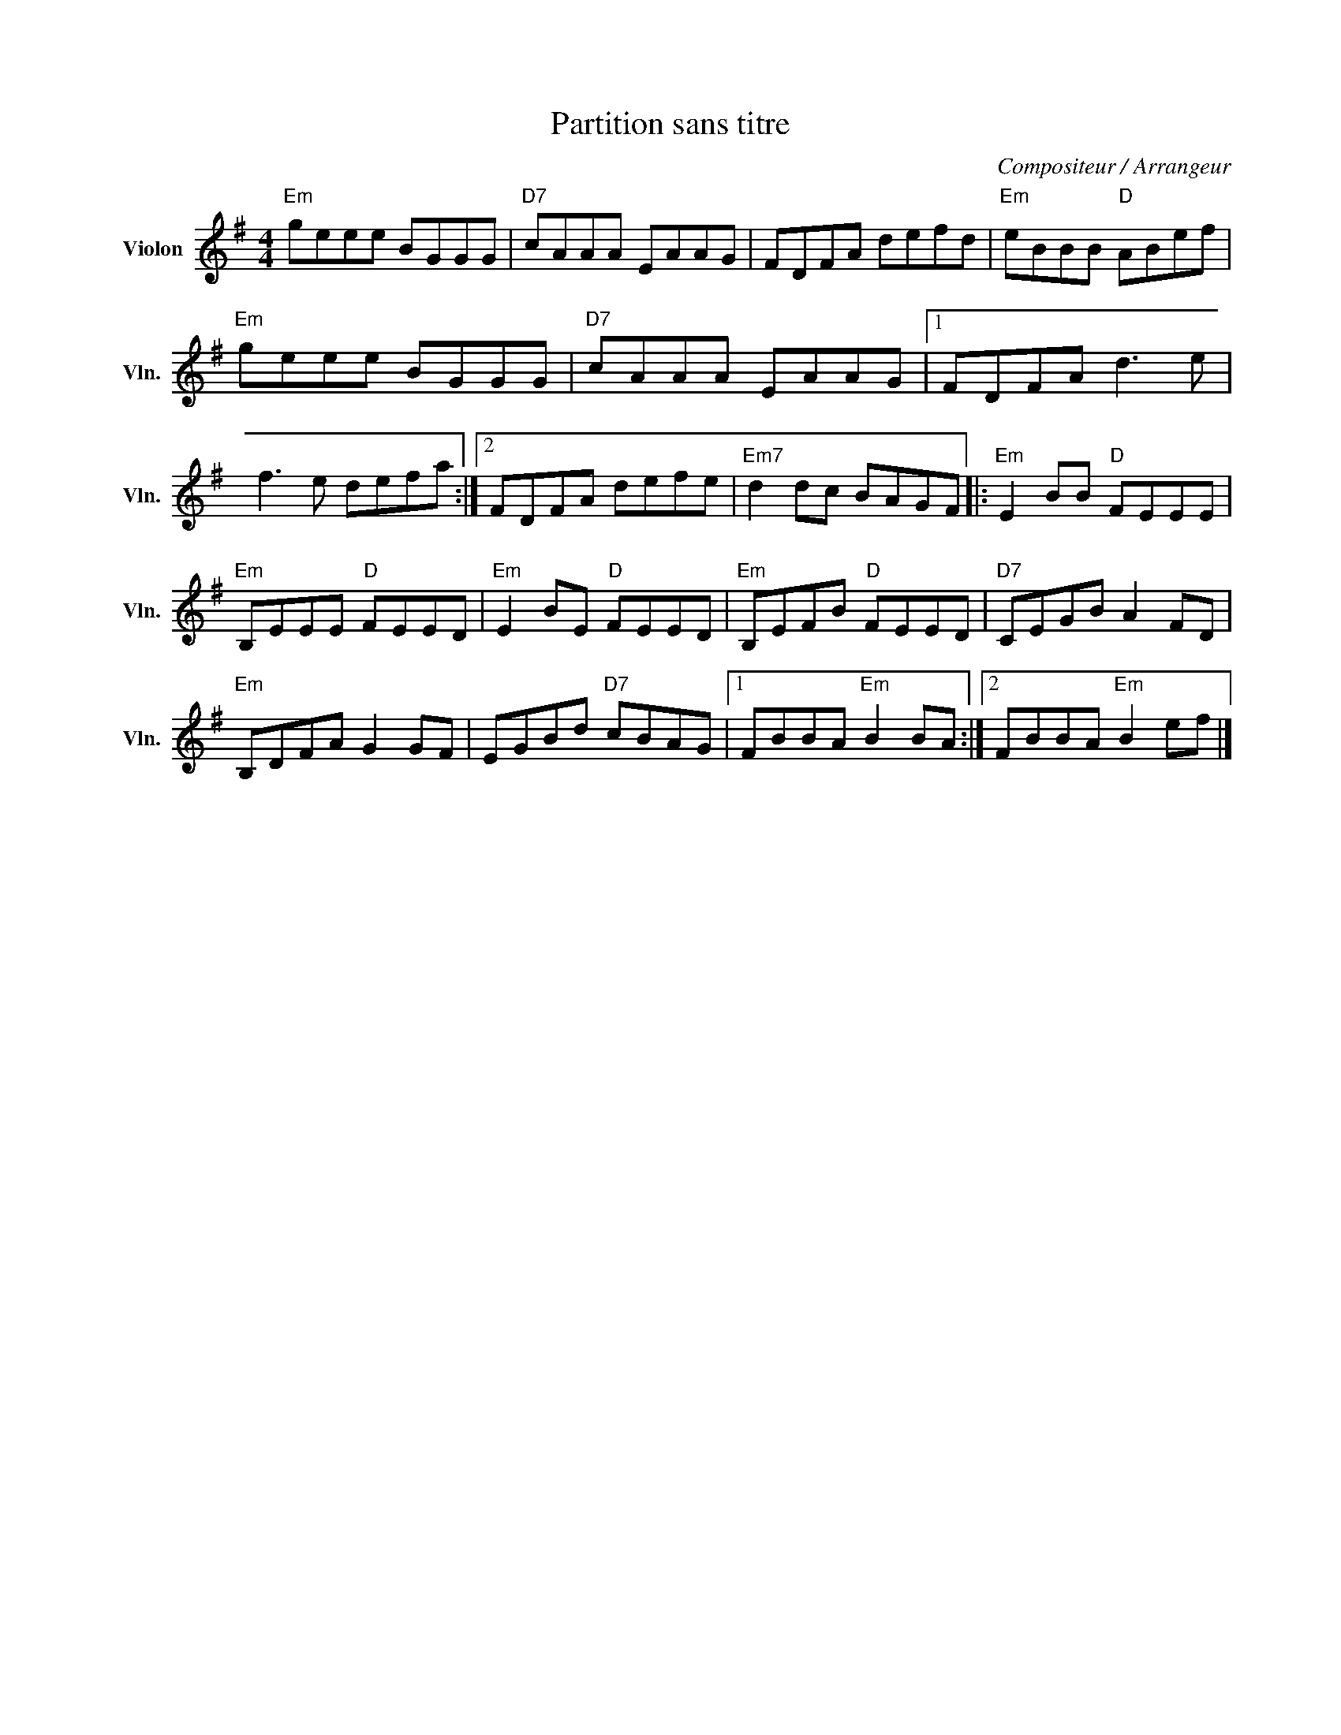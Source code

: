 X:1
T:Partition sans titre
C:Compositeur / Arrangeur
L:1/8
M:4/4
I:linebreak $
K:G
V:1 treble nm="Violon" snm="Vln."
V:1
"Em" geee BGGG |"D7" cAAA EAAG | FDFA defd |"Em" eBBB"D" ABef |"Em" geee BGGG |"D7" cAAA EAAG |1 %6
 FDFA d3 e | f3 e defa :|2 FDFA defe |"Em7" d2 dc BAGF |:"Em" E2 BB"D" FEEE |"Em" B,EEE"D" FEED | %12
"Em" E2 BE"D" FEED |"Em" B,EFB"D" FEED |"D7" CEGB A2 FD |"Em" B,DFA G2 GF | EGBd"D7" cBAG |1 %17
 FBBA"Em" B2 BA :|2 FBBA"Em" B2 ef |] %19
